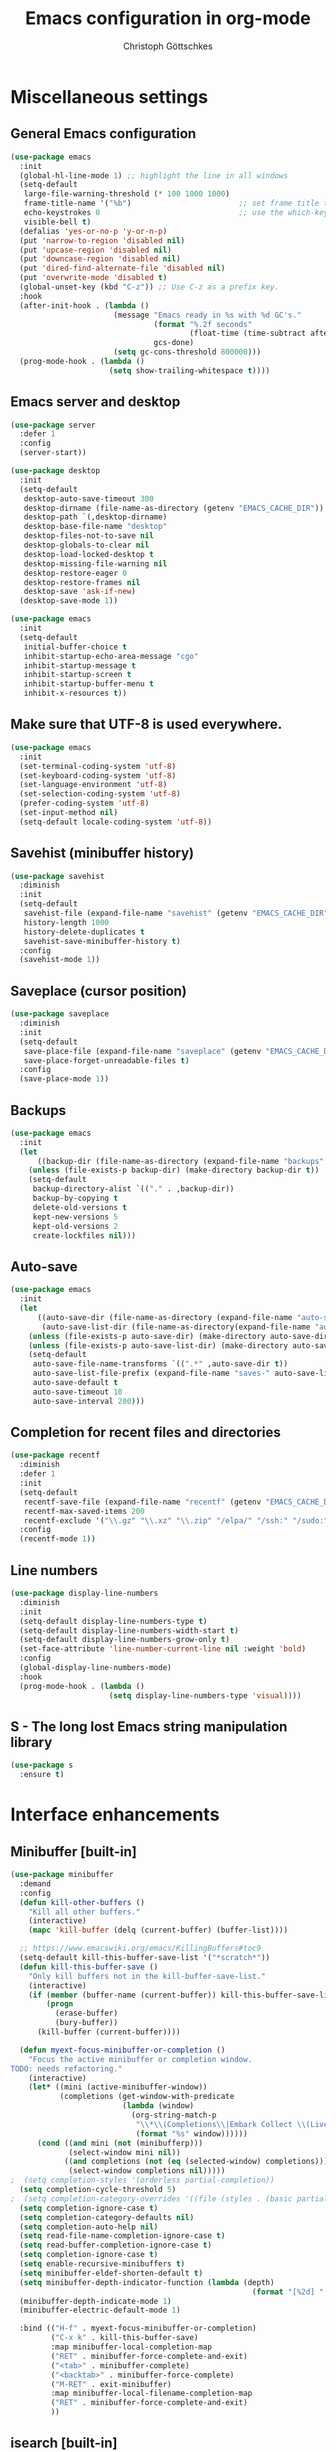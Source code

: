 #+TITLE: Emacs configuration in org-mode
#+AUTHOR: Christoph Göttschkes
#+EMAIL: just.mychris@googlemail.com
#+STARTUP: showeverything

* Miscellaneous settings
** General Emacs configuration
#+begin_src emacs-lisp
  (use-package emacs
	:init
	(global-hl-line-mode 1) ;; highlight the line in all windows
	(setq-default
	 large-file-warning-threshold (* 100 1000 1000)
	 frame-title-name '("%b")                        ;; set frame title to buffer name
	 echo-keystrokes 0                               ;; use the which-key package
	 visible-bell t)
	(defalias 'yes-or-no-p 'y-or-n-p)
	(put 'narrow-to-region 'disabled nil)
	(put 'upcase-region 'disabled nil)
	(put 'downcase-region 'disabled nil)
	(put 'dired-find-alternate-file 'disabled nil)
	(put 'overwrite-mode 'disabled t)
	(global-unset-key (kbd "C-z")) ;; Use C-z as a prefix key.
	:hook
	(after-init-hook . (lambda ()
						 (message "Emacs ready in %s with %d GC's."
								  (format "%.2f seconds"
										  (float-time (time-subtract after-init-time before-init-time)))
								  gcs-done)
						 (setq gc-cons-threshold 800000)))
	(prog-mode-hook . (lambda ()
						(setq show-trailing-whitespace t))))
#+end_src
** Emacs server and desktop
#+begin_src emacs-lisp
  (use-package server
	:defer 1
	:config
	(server-start))

  (use-package desktop
	:init
	(setq-default
	 desktop-auto-save-timeout 300
	 desktop-dirname (file-name-as-directory (getenv "EMACS_CACHE_DIR"))
	 desktop-path `(,desktop-dirname)
	 desktop-base-file-name "desktop"
	 desktop-files-not-to-save nil
	 desktop-globals-to-clear nil
	 desktop-load-locked-desktop t
	 desktop-missing-file-warning nil
	 desktop-restore-eager 0
	 desktop-restore-frames nil
	 desktop-save 'ask-if-new)
	(desktop-save-mode 1))

  (use-package emacs
	:init
	(setq-default
	 initial-buffer-choice t
	 inhibit-startup-echo-area-message "cgo"
	 inhibit-startup-message t
	 inhibit-startup-screen t
	 inhibit-startup-buffer-menu t
	 inhibit-x-resources t))
#+end_src
** Make sure that UTF-8 is used everywhere.
#+begin_src emacs-lisp
  (use-package emacs
	:init
	(set-terminal-coding-system 'utf-8)
	(set-keyboard-coding-system 'utf-8)
	(set-language-environment 'utf-8)
	(set-selection-coding-system 'utf-8)
	(prefer-coding-system 'utf-8)
	(set-input-method nil)
	(setq-default locale-coding-system 'utf-8))
#+end_src
** Savehist (minibuffer history)
#+begin_src emacs-lisp
  (use-package savehist
	:diminish
	:init
	(setq-default
	 savehist-file (expand-file-name "savehist" (getenv "EMACS_CACHE_DIR"))
	 history-length 1000
	 history-delete-duplicates t
	 savehist-save-minibuffer-history t)
	:config
	(savehist-mode 1))
#+end_src
** Saveplace (cursor position)
#+begin_src emacs-lisp
  (use-package saveplace
	:diminish
	:init
	(setq-default
	 save-place-file (expand-file-name "saveplace" (getenv "EMACS_CACHE_DIR"))
	 save-place-forget-unreadable-files t)
	:config
	(save-place-mode 1))
#+end_src
** Backups
#+begin_src emacs-lisp
  (use-package emacs
	:init
	(let
		((backup-dir (file-name-as-directory (expand-file-name "backups" (getenv "EMACS_CACHE_DIR")))))
	  (unless (file-exists-p backup-dir) (make-directory backup-dir t))
	  (setq-default
	   backup-directory-alist `(("." . ,backup-dir))
	   backup-by-copying t
	   delete-old-versions t
	   kept-new-versions 5
	   kept-old-versions 2
	   create-lockfiles nil)))
#+end_src
** Auto-save
#+begin_src emacs-lisp
  (use-package emacs
	:init
	(let
		((auto-save-dir (file-name-as-directory (expand-file-name "auto-save" (getenv "EMACS_CACHE_DIR"))))
		 (auto-save-list-dir (file-name-as-directory(expand-file-name "auto-save-list" (getenv "EMACS_CACHE_DIR")))))
	  (unless (file-exists-p auto-save-dir) (make-directory auto-save-dir t))
	  (unless (file-exists-p auto-save-list-dir) (make-directory auto-save-list-dir t))
	  (setq-default
	   auto-save-file-name-transforms `((".*" ,auto-save-dir t))
	   auto-save-list-file-prefix (expand-file-name "saves-" auto-save-list-dir)
	   auto-save-default t
	   auto-save-timeout 10
	   auto-save-interval 200)))
#+end_src
** Completion for recent files and directories
#+begin_src emacs-lisp
  (use-package recentf
	:diminish
	:defer 1
	:init
	(setq-default
	 recentf-save-file (expand-file-name "recentf" (getenv "EMACS_CACHE_DIR"))
	 recentf-max-saved-items 200
	 recentf-exclude '("\\.gz" "\\.xz" "\\.zip" "/elpa/" "/ssh:" "/sudo:"))
	:config
	(recentf-mode 1))
#+end_src
** Line numbers
#+begin_src emacs-lisp
  (use-package display-line-numbers
	:diminish
	:init
	(setq-default display-line-numbers-type t)
	(setq-default display-line-numbers-width-start t)
	(setq-default display-line-numbers-grow-only t)
	(set-face-attribute 'line-number-current-line nil :weight 'bold)
	:config
	(global-display-line-numbers-mode)
	:hook
	(prog-mode-hook . (lambda ()
						(setq display-line-numbers-type 'visual))))
#+end_src
** S - The long lost Emacs string manipulation library
#+begin_src emacs-lisp
  (use-package s
	:ensure t)
#+end_src
* Interface enhancements
** Minibuffer [built-in]
#+begin_src emacs-lisp
  (use-package minibuffer
	:demand
	:config
	(defun kill-other-buffers ()
	  "Kill all other buffers."
	  (interactive)
	  (mapc 'kill-buffer (delq (current-buffer) (buffer-list))))

	;; https://www.emacswiki.org/emacs/KillingBuffers#toc9
	(setq-default kill-this-buffer-save-list '("*scratch*"))
	(defun kill-this-buffer-save ()
	  "Only kill buffers not in the kill-buffer-save-list."
	  (interactive)
	  (if (member (buffer-name (current-buffer)) kill-this-buffer-save-list)
		  (progn
			(erase-buffer)
			(bury-buffer))
		(kill-buffer (current-buffer))))

	(defun myext-focus-minibuffer-or-completion ()
	  "Focus the active minibuffer or completion window.
  TODO: needs refactoring."
	  (interactive)
	  (let* ((mini (active-minibuffer-window))
			 (completions (get-window-with-predicate
						   (lambda (window)
							 (org-string-match-p
							  "\\*\\(Completions\\|Embark Collect \\(Live\\|Completions\\)\\)"
							  (format "%s" window))))))
		(cond ((and mini (not (minibufferp)))
			   (select-window mini nil))
			  ((and completions (not (eq (selected-window) completions)))
			   (select-window completions nil)))))
  ;  (setq completion-styles '(orderless partial-completion))
	(setq completion-cycle-threshold 5)
  ;  (setq completion-category-overrides '((file (styles . (basic partial-completion)))))
	(setq completion-ignore-case t)
	(setq completion-category-defaults nil)
	(setq completion-auto-help nil)
	(setq read-file-name-completion-ignore-case t)
	(setq read-buffer-completion-ignore-case t)
	(setq completion-ignore-case t)
	(setq enable-recursive-minibuffers t)
	(setq minibuffer-eldef-shorten-default t)
	(setq minibuffer-depth-indicator-function (lambda (depth)
														(format "[%2d] " depth)))
	(minibuffer-depth-indicate-mode 1)
	(minibuffer-electric-default-mode 1)

	:bind (("H-f" . myext-focus-minibuffer-or-completion)
		   ("C-x k" . kill-this-buffer-save)
		   :map minibuffer-local-completion-map
		   ("RET" . minibuffer-force-complete-and-exit)
		   ("<tab>" . minibuffer-complete)
		   ("<backtab>" . minibuffer-force-complete)
		   ("M-RET" . exit-minibuffer)
		   :map minibuffer-local-filename-completion-map
		   ("RET" . minibuffer-force-complete-and-exit)
		   ))
#+end_src
** isearch [built-in]
#+begin_src emacs-lisp
  (use-package isearch
	:diminish
	:config
	(setq search-highlight t)
	(setq search-whitespace-regexp ".*?")
	(setq isearch-lax-whitespace t)
	(setq isearch-regexp-lax-whitespace nil)
	(setq isearch-lazy-highlight t)
	:bind (:map isearch-mode-map
				("C-g" . isearch-cancel)))
#+end_src
** autorevert [built-in]
#+begin_src emacs-lisp
  (use-package autorevert
	:diminish auto-revert-mode
	:config
	(setq auto-revert-verbose t)
	:hook (after-init-hook . global-auto-revert-mode))
#+end_src
** COMMENT Ido [built-in] - Interactively do things with buffers and files
#+begin_src emacs-lisp
  (use-package ido
    :diminish
    :defer 1
    :init
    (setq-default
     ido-save-directory-list-file (expand-file-name "ido.last" (getenv "EMACS_CACHE_DIR"))
     ido-enable-flex-matching t
     ido-everywhere t)
    :config
    (ido-mode 1))
#+end_src
** COMMENT Ivy - Incremental Vertical completYon
#+begin_src emacs-lisp
  (use-package ivy
	:ensure t
	:diminish
	:defer 1
	:config
	(setq-default ivy-use-virtual-buffers t)
	(setq-default ivy-display-style 'fancy)
	;(setq-default ivy-re-builders-alist '((t . ivy--regex-fuzzy)))
	:bind (("C-c C-r" . ivy-resume))
	:init
	(ivy-mode 1))
#+end_src
** COMMENT Counsel - Various completion functions using Ivy
#+begin_src emacs-lisp
  (use-package counsel
	:ensure t
	:after ivy
	:bind (("M-x" . counsel-M-x)
		   ("C-x C-f" . counsel-find-file)
		   :map minibuffer-local-map
		   ("C-r" . counsel-minibuffer-history)))
#+end_src
** COMMENT Swiper - Isearch with an overview
#+begin_src emacs-lisp
  (use-package swiper
	:ensure t
	:after ivy
	:bind (("C-s" . swiper))
	:init
	(defun swiper-advice-recenter ()
	  "Recenter display after swiper.  Ignore ARGS."
	  (recenter))
	(setq enable-recursive-minibuffers t)
	:config
	(advice-add 'swiper :after #'swiper-advice-recenter))
#+end_src
** COMMENT Consult - Consulting completing-read
#+begin_src emacs-lisp
	(use-package consult
	  :ensure t
	  :demand
	  :config
	  (setq consult-line-numbers-widen t)
	  (setq completion-in-region-function 'consult-completion-in-region)
	  (setq register-preview-function 'consult-register-preview)
	  (setq consult-async-min-input 3)
	  (setq consult-async-input-debounce 0.5)
	  (setq consult-async-input-throttle 0.8)
	  (setq
   consult-narrow-key ">")
	  :bind (("M-g g" . consult-goto-line)
			 ("M-g M-g" . consult-goto-line)
			 ("M-X" . consult-mode-command)
			 ("M-s m" . consult-mark)
			 ("M-s i" . consult-imenu)
			 ("M-s y" . consult-yank)
			 ("M-s l" . consult-line)
			 ("M-s g" . consult-ripgrep)
			 :map consult-narrow-map
			 ("?" . consult-narrow-help)))

#+end_src
** COMMENT Marginalia - Enrich existing commands with completion annotations
#+begin_src emacs-lisp
  (use-package marginalia
	:ensure t
	:config
	(setq-default marginalia-annotators
				  '(marginalia-annotators-heavy
					marginalia-annotators-light))
	(marginalia-mode))
#+end_src
** COMMENT Embark - Conveniently act on minibuffer completions
#+begin_src emacs-lisp
  (use-package embark
	:ensure t
	:config
	(setq-default embark-collect-initial-view-alist
				  '((file . list)
					(buffer . list)
					(symbol . list)
					(line . list)
					(xref-location . list)
					(kill-ring . zebra)
					(t . list)))
	(setq-default embark-collect-live-update-delay 0.5)
	(setq-default embark-collect-live-initial-delay 0.8)
	(setq-default embark-action-indicator
				  (lambda (map)
					(which-key--show-keymap "Embark" map nil nil 'no-paging)
					#'which-key--hide-popup-ignore-command)
				  embark-become-indicator embark-action-indicator)
	:bind (("H-e" . embark-act)
		   :map embark-collect-mode-map
		   ("C-g" . (lambda ()
					  (interactive)
					  (if (derived-mode-p 'embark-collect-mode)
						  (abort-recursive-edit)
						(keyboard-quit))))
		   :map minibuffer-local-completion-map
		   ("H-e a" . embark-act)
		   ("H-e n" . embark-act-noexit)
		   ("H-e b" . embark-become)
		   ("H-e c" . embark-collect-toggle-view))
	:hook
	(minibuffer-setup-hook . embark-collect-completions-after-input)
	(embark-collect-mode-hook . (lambda ()
								  (setq show-trailing-whitespace nil))))

  (use-package embark-consult
	:ensure t
	:after (embark consult)
	:demand t
	:hook (embark-collect-mode-hook . embark-consult-preview-minor-mode))

  (use-package zed-embark
	:after (embark consult)
	:hook
    (prot-embark-clear-live-buffers . zed-embark-clear-all-collection-buffers)
	:bind (:map minibuffer-local-completion-map
				("C-n" . zed-embark-switch-to-completion-buffer-top)))

#+end_src
** COMMENT Orderless - Use space-separated search terms in any order when completing with Icomplete or the default interface
#+begin_src emacs-lisp
  (use-package orderless
	:ensure t
	:demand
	:config
	(defun myext-orderless-literal-style-dispatcher (pattern _index _total)
	  "Style dispatcher which recognizes patterns which have an ';' as suffix and
  dispatches those to the orderless-literal style"
	  (when (string-suffix-p ";" pattern)
		`(orderless-literal . ,(substring pattern 0 -1))))
	(defun myext-orderless-strict-initialism-style-disptacher (pattern _index _total)
	  "style dispatcher which recognizes patterns which have a ';' as prefix and
  dispatches those to the orderless-strict-initialism style"
	  (when (string-prefix-p ";" pattern)
		`(orderless-strict-initialism . ,(substring pattern 1))))
	(setq orderless-component-separator " +")
	(setq orderless-matching-styles
				  '(orderless-prefixes
					orderless-literal
					orderless-strict-leading-initialism
					orderless-regexp
					orderless-flex))
	(setq orderless-style-dispatchers
				  '(myext-orderless-literal-style-dispatcher
					myext-orderless-strict-initialism-style-disptacher))
	:bind (:map minibuffer-local-completion-map
				("SPC" . nil)))
#+end_src
** helm - Helm is an Emacs incremental and narrowing framework
#+begin_src emacs-lisp
  (use-package helm
	:ensure t
	:diminish
	:config
	(setq helm-default-display-buffer-functions '(display-buffer-in-side-window))
	(helm-mode)
	:bind (("M-x" . helm-M-x)
		   ("C-x C-f" . helm-find-files)
		   ("C-x b" . helm-buffers-list)
		   ("M-s i" . helm-imenu)
		   ("M-s l" . helm-occur)
		   ("M-s g" . helm-do-grep-ag)))
#+end_src
** eyebrowse - Easy window config switching
#+begin_src emacs-lisp
  (use-package eyebrowse
	:ensure t
	:diminish
	:defer 1
	:config
	(eyebrowse-mode)
	:bind (("M-1" . eyebrowse-switch-to-window-config-1)
		   ("M-2" . eyebrowse-switch-to-window-config-2)
		   ("M-3" . eyebrowse-switch-to-window-config-3)
		   ("M-4" . eyebrowse-switch-to-window-config-4)
		   ("M-5" . eyebrowse-switch-to-window-config-5)
		   ("M-6" . eyebrowse-switch-to-window-config-6)
		   ("M-7" . eyebrowse-switch-to-window-config-7)
		   ("M-`" . eyebrowse-last-window-config)
		   ("M-0" . eyebrowse-close-window-config)))

  (use-package zed-eyebrowse
	:after (eyebrowse)
	:bind (("M-~" . zed-eyebrowse-toggle-monocle))
	:hook
	(eyebrowse-pre-window-switch-hook . zed-eyebrowse-monocle-window-config-switch)
	(window-configuration-change-hook . zed-eyebrowse-monocle-window-config-change))
#+end_src
* Help / Discovery / Cheat sheets
** which-key - Display available key bindings in popup
#+begin_src emacs-lisp
  (use-package which-key
	:ensure t
	:defer 1
	:diminish
	:config
	(setq-default which-key-idle-delay 0.75)
	:init
    (which-key-mode 1))
#+end_src
** free-keys - Show free keybindings for modkeys or prefixes
I found the ~free-keys~ documentation a bit confusing in the beginning.
If the prefix should be changed (using "p" in the buffer), do not type the prefix (don't hold C-c), but write the string into the completion buffer (type "C" "-" "c").
Same is true for the prefix argument.
Execute ~free-keys~ using C-u M-x "free-keys" and then type "C" "-" "c" into the completion buffer.
#+begin_src emacs-lisp
  (use-package free-keys
	:ensure t
	:diminish
	:config
	(setq-default free-keys-modifiers '("" "C" "M" "C-M" "H"))
	:bind (("C-h C-k" . 'free-keys)))
#+end_src
** keyfreq - track command frequencies
#+begin_src emacs-lisp
  (use-package keyfreq
	:ensure t
	:config
	(setq-default keyfreq-buffer "*keyfreq-show*")
	(setq-default keyfreq-file (expand-file-name "keyfreq.hist" (getenv "EMACS_CACHE_DIR")))
	(setq-default keyfreq-file-lock (expand-file-name "keyfreq.hist.lock" (getenv "EMACS_CACHE_DIR")))
	(setq-default keyfreq-excluded-commands
				  '(self-insert-command
					org-self-insert-command
					mwheel-scroll
					mouse-set-point))
	:hook
	(after-init-hook . keyfreq-mode)
	(after-init-hook . keyfreq-autosave-mode))
#+end_src
* File manager
** neotree - A tree plugin like NerdTree for Vim
#+begin_src emacs-lisp
  (use-package neotree
	:ensure t
	:defer 1
	:init
	(setq-default neo-smart-open t)
	(setq-default neo-dont-be-alone t)
	(setq-default neo-theme 'nerd)
	(setq-default neo-vc-integration '(face char))
	(setq-default neo-window-fixed-size nil)
	(setq-default neo-window-width 55)
	(setq-default neo-theme (if (display-graphic-p) 'icons 'arrow))
	:bind (([f8] . neotree-toggle)
		   :map neotree-mode-map
		   ("<C-return>" . neotree-change-root)
		   ("d" . neotree-delete-node)
		   ("<delete>" . neotree-delete-node)
		   ("C-h" . neotree-hidden-file-toggle)
		   ("r" . neotree-rename-node)))
#+end_src
** Quick file opening shortcuts
#+begin_src emacs-lisp	(use-package emacs
  (use-package quick-file-access
	:load-path "elisp"
	:config
	(setq-default quick-file-access-file-list
				  '("~/.emacs.d/settings.org"
					"~/.emacs.d/init.el"
					"~/.emacs.d/early-init.el"))
	:bind (("<escape> <escape> o" . quick-file-access-open-file)))
#+end_src
* Visual
** highlight-thing - Minimalistic minor mode to highlight current thing under point
#+begin_src emacs-lisp
  (use-package highlight-thing
	:ensure t
	:defer 1
	:diminish
	:init
	(setq-default highlight-thing-delay-seconds 2)
	(setq-default highlight-thing-exclude-thing-under-point t)
	(setq-default highlight-thing-prefer-active-region t)
	:config
	(global-highlight-thing-mode 1))

  (use-package hi-lock
	:diminish)
#+end_src
** undo-tree - Treat undo history as a tree
#+begin_src emacs-lisp
  (use-package undo-tree
	:ensure t
	:diminish
	:defer 1
	:init
	(let
		((undo-dir (file-name-as-directory (expand-file-name "undo" (getenv "EMACS_CACHE_DIR")))))
	  (unless (file-exists-p undo-dir) (make-directory undo-dir t))
	  (setq-default undo-tree-auto-save-history t) ;; Automatically save the undo history
	  (setq-default undo-tree-history-directory-alist `(("." . ,undo-dir))) ;; Save history to folder
	  (setq-default undo-tree-visualizer-diff t) ;; Display diff in undo-tree visualizer by default
	  )
	:config
	(global-undo-tree-mode 1))
#+end_src
* Editing
** expand-region - Increas the selected region by semantic units
#+begin_src emacs-lisp
  (use-package expand-region
	:ensure t
	:defer 1
	:bind (("C-=" . er/expand-region)))
#+end_src
* Kill-ring
** System clipboard integration
#+begin_src emacs-lisp
  (use-package emacs
	:config
	(setq-default save-interprogram-paste-before-kill t))
#+end_src
* Movement / Navigation
#+begin_src emacs-lisp
  (defun backward-kill-char-or-word ()
	"Kill characters backward.
  If the characters behind the cursor form a word
  \(possibly with ablank behind it\), 'backward-kill-word'.
  If there are multiple blanks, 'delete-horizontal-space',
  otherwise 'backward-delete-char'"
	(interactive)
	(cond
	 ((looking-back "[[:word:]][[:blank:]]?" 1)
	  (backward-kill-word 1))
	 ((looking-back "[[:blank:]]+" 1)
	  (delete-horizontal-space t))
	 (t
	  (backward-delete-char 1))))

										  ; bind Meta-Backspace (M-DEL)
  (global-set-key [?\M-\d] 'backward-kill-char-or-word)

  (setq scroll-error-top-bottom 'true
		scroll-margin 0
		scroll-conservatively 100000
		scroll-preserve-screen-position 1)

  (global-set-key [mouse-8] 'pop-tag-mark)

  (global-set-key [C-mouse-8] 'previous-buffer)
  (global-set-key [C-mouse-9] 'next-buffer)
#+end_src
** golden-ratio-scroll-screen - Scroll half screen down or up, and highlight current line
#+begin_src emacs-lisp
  (use-package golden-ratio-scroll-screen
	:ensure t
	:custom
	(golden-ratio-scroll-highlight-flag nil "Do not highlight current line before/after scroll")
	:bind (([remap scroll-down-command] . golden-ratio-scroll-screen-down)
		   ([remap scroll-up-command] . golden-ratio-scroll-screen-up)))
#+end_src
** move-text - Move current line or region with M-up or M-down.
#+begin_src emacs-lisp
  (use-package move-text
	:ensure t
	:bind
	(([M-up] . move-text-up)
	 ([M-down] . move-text-down)))
#+end_src
** Avy - Jump to arbitrary positions in visible text and select text quickly
#+begin_src emacs-lisp
  (use-package avy
	:ensure t
	:bind ("C-z c" . avy-goto-char))
#+end_src
** ace-window - Quickly switch windows
#+begin_src emacs-lisp
  (use-package ace-window
	:ensure t
	:custom
	(aw-keys '(?a ?s ?d ?f ?g ?h ?j ?k ?l))
	(aw-background nil)
	:custom-face
	(aw-leading-char-face ((t (:inherit ace-jump-face-foreground :height 3.0))))
	:bind (([remap other-window] . ace-window)))
#+end_src
** modalka - Easily introduce native modal editing of your own design
#+begin_src emacs-lisp
  (use-package modalka
	:ensure t
	:config
	:bind (("M-SPC" . modalka-mode)
		   :map modalka-mode-map
		   ("RET" . modalka-mode)
		   ("f" . forward-char)
		   ("F" . forward-word)
		   ("b" . backward-char)
		   ("B" . backward-word)
		   ("n" . next-line)
		   ("N" . forward-sentence)
		   ("p" . previous-line)
		   ("P" . backward-sentence)
		   ("{" . backward-paragraph)
		   ("}" . forward-paragraph)
		   ("v" . golden-ratio-scroll-screen-down)
		   ("V" . golden-ration-scroll-screen-up)
		   ("a" . beginning-of-line)
		   ("e" . end-of-line)
		   ("d" . delete-char)
		   ("c" . avy-goto-char)
		   ("D" . kill-word)
		   ("s" . isearch-forward)
		   ("r" . isearch-backward)
		   ("/" . undo-tree-undo)
		   ("?" . undo-tree-redo)
		   ("SPC" . set-mark-command)
		   ("w" . kill-region)
		   ("W" . kill-ring-save)
		   ("y" . yank-pop)
		   ("=" . er/expand-region)
		   ("u" . universal-argument)
		   ("+" . text-scale-increase)
		   ("-" . text-scale-decrease))
	)
#+end_src
* Coloring / themes / fonts
#+begin_src emacs-lisp
  (use-package all-the-icons
	:ensure t
	:defer 1)

  (use-package zenburn-theme
	:ensure t
	:defer 1)

  (use-package spacemacs-theme
	:ensure t
	:defer 1)

  (use-package ample-theme
	:ensure t
	:defer 1)

  (use-package sexy-monochrome-theme
	:ensure t
	:defer 1)

  (use-package doom-themes
	:ensure t
	:init
	(load-theme 'doom-one t))

  (if window-system
	  (let ((font-list (font-family-list)))
		(cond
		 ((member "Fira Code" font-list)
		  (set-face-attribute 'default nil :font "Fira Code:size=14:hintstyle=hintfull:autohint=true:antialise=true:rgba=rgb"))
		 ((member "Source Code Pro" font-list)
		  (set-face-attribute 'default nil :font "Source Code Pro:size=14:hintstyle=hintfull:autohint=true:antialise=true:rgba=rgb"))
		 ((member "Hack" font-list)
		  (set-face-attribute 'default nil :font "Hack:size=14:hintstyle=hintfull:autohint=true:antialise=true:rgba=rgb"))
		 (t (error "Failed to load custom fonts"))
		 )))
#+end_src
* Modeline
#+begin_src emacs-lisp
  (use-package emacs
	:init
	(setq-default
	 line-number-mode t
	 column-number-mode t
	 mode-line-percent-position '(-3 "%p")
										  ;   mode-line-position-column-line-format '(" %l,%c") ; Emacs 28
	 mode-line-format
	 '("%e"
	   mode-line-front-space
	   mode-line-mule-info
	   mode-line-client
	   mode-line-modified
	   mode-line-remote
	   mode-line-frame-identification
	   mode-line-buffer-identification
	   "  "
	   mode-line-position
	   (vc-mode vc-mode)
	   "  "
	   mode-line-modes
	   " "
	   mode-line-misc-info
	   mode-line-end-spaces)))

  (use-package keycast
	:ensure t
	:commands keycast-mode
	:config
	(setq keycast-separator-width 1)
	(setq keycast-remove-tail-elements nil)
	(dolist (input '(self-insert-command
					 org-self-insert-command))
	  (add-to-list 'keycast-substitute-alist `(,input "." "Typing…")))
	(dolist (event '(mouse-event-p
					 mouse-movement-p
					 mwheel-scroll))
	  (add-to-list 'keycast-substitute-alist `(,event nil))))
#+end_src
* Shells
** eshell
#+begin_src emacs-lisp
  (use-package eshell)
  (use-package esh-mode)

  (use-package em-hist
	:after esh-mode
	:config
	(setq-default eshell-history-file-name (expand-file-name "eshell-history" (getenv "EMACS_CACHE_DIR")))
	(setq-default eshell-hist-ignoredups t)
	(setq-default eshell-save-history-on-exit t))
#+end_src
* Programming generic
** yasnippet - A template system for Emacs
#+begin_src emacs-lisp
  (use-package yasnippet
	:ensure t
	:diminish yas-minor-mode
	:commands (yas-minor-mode)
	:hook
	(prog-mode-hook . yas-minor-mode)
	(org-mode-hook . yas-minor-mode)
	:config
	(yas-reload-all))
#+end_src
** lsp - Language Server Protocol support for Emacs
#+begin_src emacs-lisp
  (use-package lsp-mode
	:ensure t)

  (use-package lsp-ui
	:ensure t
	:after lsp-mode
	:hook (lsp-mode-hook . lsp-ui-mode)
	:config
	(setq-default lsp-ui-peek-enable t)
	(setq-default lsp-ui-sideline-enable nil)
	(define-key lsp-ui-mode-map [C-down-mouse-1] 'xref-find-definitions-at-mouse))
#+end_src
** company - Modular text completion framework
#+begin_src emacs-lisp
  (use-package company
	:ensure t
	:diminish
	:custom
	(tab-always-indent 'complete)
	:bind (([remap c-indent-line-or-region] . company-indent-or-complete-common)
		   ([remap indent-for-tab-command] . company-indent-or-complete-common)
		   :map company-active-map
		   ("C-n" . company-select-next-or-abort)
		   ("<tab>" . company-complete-common-or-cycle)
		   ("C-p" . company-select-previous-or-abort))
	:hook (after-init-hook . global-company-mode))

  (use-package company-quickhelp
	:ensure t
	:after company
	:init
	:hook (company-mode-hook . company-quickhelp-mode))

  (use-package company-lsp
	:ensure t
	:after (company lsp-mode)
	:init
	(push 'company-lsp company-backends))
#+end_src
** flycheck - On-the-fly syntax checking
#+begin_src emacs-lisp
  (use-package flycheck
	:ensure t
	:defer 1
	:hook
	(lsp-mode-hook . flycheck-mode)
	(emacs-lisp-mode-hook . flycheck-mode))

  (use-package flycheck-pos-tip
	:ensure t
	:after flycheck
	:init
	(eval-after-load 'flycheck (flycheck-pos-tip-mode)))
#+end_src
* Programming languages
** C/C++
#+begin_src emacs-lisp
  (setq-default
   c-basic-offset 4
   tab-width 4
   indent-tabs-mode t)

  (use-package cquery
	:ensure t
	:hook (c-mode-common-hook . lsp-cquery-enable))

  (use-package ggtags
	:ensure t
	:init
	(add-hook 'c-mode-common-hook 'ggtags-mode))
#+end_src
** Rust
#+begin_src emacs-lisp
  (use-package rust-mode
	:ensure t)

  (use-package cargo
	:ensure t
	:init
	(add-hook 'rust-mode-hook 'cargo-minor-mode))

  (use-package racer
	:ensure t
	:init
	(add-hook 'rust-mode-hook 'racer-mode)
	(add-hook 'racer-mode-hook 'eldoc-mode)
	(add-hook 'racer-mode-hook 'company-mode))

  (use-package flycheck-rust
	:ensure t
	:after (flycheck rust-mode)
	:init
	(with-eval-after-load 'rust-mode
	  (add-hook 'flycheck-mode-hook #'flycheck-rust-setup)))

  (setq mouse-wheel-scroll-amount '(3 ((shift) . 1) ((control) . nil)))
  (setq mouse-wheel-progressive-speed nil)
#+end_src
** Emacs-lisp
#+begin_src emacs-lisp
  (use-package eldoc
	:diminish
	:config
	(global-eldoc-mode 1))
#+end_src
** Shell
The shell mode is built-in.
Flycheck can use ~shellcheck~ out of the box.
The ~company-shell~ package provides completion for CLI utilities and environment variables,
but not for variables or functions defined in the shell file.
Use ~company-dabbrev-code~ for now, until another tool is found.
This is missing completion for functions and variables defined in other files which are sourced.
Also, it looks like parameter substitution inside strings are not to be completed.
#+begin_src emacs-lisp
  (use-package sh-script
	:config
	(setq-default sh-basic-offset 2)
	:hook
	(sh-mode-hook . flycheck-mode))

  (use-package shell
	:config
	(setq-default sh-basic-offset 2)
	:hook
	(sh-mode-hook . flycheck-mode)
	(shell-mode-hook . (lambda () (display-line-numbers-mode 0))))

  (use-package company-shell
	:ensure t
	:after (company sh-script)
	:config
	:hook
	(sh-mode-hook . (lambda ()
					  (set
					   (make-local-variable 'company-backends)
					   '((company-dabbrev-code company-shell company-shell-env))))))
#+end_src
** Python
Elpy currently has problems with upstream ~jedi~.
#+begin_src emacs-lisp
  (use-package python-mode
	:ensure t
	:defer t
	:init
	(defun my/python-mode-hook ()
	  (setq fill-column 79))
	:hook
	(python-mode-hook . my/python-mode-hook)
	(python-mode-hook . display-fill-column-indicator-mode)
	)

  (use-package elpy
	:ensure t
	:defer t
	:after python-mode
	:init
	(advice-add 'python-mode :before 'elpy-enable))
#+end_src
* Markup languages
** Org Mode
#+begin_src emacs-lisp
  (use-package org
	:config
	(setq-default org-directory "~/Documents/org")
	(setq-default org-imenu-depth 7)
	;;
	(setq-default org-adapt-indentation nil)
	;; agenda
	(setq-default org-agenda-files '("~/Documents/org"))
	(setq-default org-agenda-span 14)
	(setq-default org-agenda-start-on-weekday 1)
	;; code blocks languages
	(org-babel-do-load-languages
	 'org-babel-load-languages
	 '((emacs-lisp . t)
	   (shell . t)
	   (python . t)
	   (perl . t)))
	:bind (:map org-mode-map
				("C-c a" . org-agenda)
				("C-c ." . org-time-stamp)
				("C-c C-." . org-time-stamp-inactive))
	:hook
	(org-mode-hook . abbrev-mode))

  (use-package org-superstar
	:ensure t
	:after org
	:commands org-superstar-mode
	:config
	(setq-default org-superstar-remove-leading-stars t)
	(setq-default org-bullets-bullet-list '("◉" "○" "✸" "✿" "☼" "⚬"))
	:hook
	(org-mode-hook . org-superstar-mode))

  (use-package org-tempo
	:after org
	:config
	(add-to-list 'org-structure-template-alist '("sh" . "src sh"))
	(add-to-list 'org-structure-template-alist '("sh" . "src sh"))
	(add-to-list 'org-structure-template-alist '("el" . "src emacs-lisp"))
	(add-to-list 'org-structure-template-alist '("py" . "src python"))
	(add-to-list 'org-structure-template-alist '("perl" . "src perl"))
	)
#+end_src
** Markdown
#+begin_src emacs-lisp
  (use-package markdown-mode
	:ensure t
	:mode (("\\.md\\'" . markdown-mode)
		   ("\\.markdown\\'" . markdown-mode))
	:config
	(setq-default markdown-command "multimarkdown"))
#+end_src
** TOML
#+begin_src emacs-lisp
  (use-package toml-mode
	:ensure t
	:mode (("\\.toml\\'" . toml-mode)))
#+end_src
** YAML
#+begin_src emacs-lisp
  (use-package yaml-mode
	:ensure t
	:mode (("\\.yml\\'" . yaml-mode)
		   ("\\.yaml\\'" . yaml-mode)))
#+end_src
** JSON
#+begin_src emacs-lisp
  (use-package json-mode
	:ensure t
	:mode (("\\.json\\'" . json-mode)))
#+end_src
* Configuration files
** xmodmap
#+begin_src emacs-lisp
  (use-package xmodmap-mode
	:mode (("\\.Xmodmap\\'" . xmodmap-mode)))
#+end_src
* Version control
** Magit - A Git Porcelain inside Emacs
#+begin_src emacs-lisp
  (use-package magit
	:ensure t
	:commands (magit-status git-commit-turn-on-flyspell)
	:config
	(magit-auto-revert-mode 1)
	(git-commit-turn-on-flyspell)
	:hook
	(magit-mode-hook . magit-load-config-extensions))

  (use-package gitignore-mode
	:ensure t)
#+end_src
** Monky  - Control Hg from Emacs
#+begin_src emacs-lisp
  (use-package monky
	:ensure t
	:commands monky-status
	:config
	(setq-default monky-process-type 'cmdserver)
	)
#+end_src
* OTHER
#+begin_src emacs-lisp
  (use-package fzf
	:ensure t)

  (defun my/ref-find-definitions-at-mouse (event)
	"Find the definition of identifier at or around mouse click.
  This command is intended to be bound to a mouse event."
	(interactive "e")
	(let ((identifier
		   (save-excursion
			 (mouse-set-point event)
			 (xref-backend-identifier-at-point (xref-find-backend)))))
	  (if identifier
		  (xref-find-definitions identifier)
		(user-error "No identifier here"))))

  (unless (fboundp 'xref-find-definitions-at-mouse)
	(defalias 'xref-find-definitions-at-mouse 'my/xref-find-definitions-at-mouse))

  ;;; misc stuff

  (add-hook 'term-mode-hook (lambda () (display-line-numbers-mode 0)))
#+end_src
